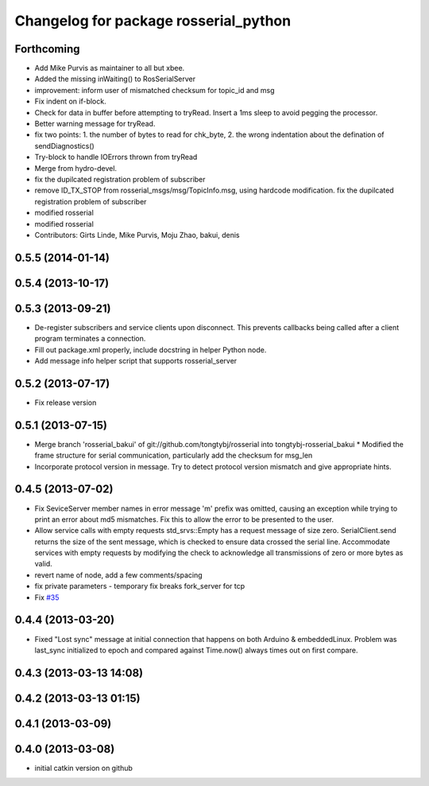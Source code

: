 ^^^^^^^^^^^^^^^^^^^^^^^^^^^^^^^^^^^^^^
Changelog for package rosserial_python
^^^^^^^^^^^^^^^^^^^^^^^^^^^^^^^^^^^^^^

Forthcoming
-----------
* Add Mike Purvis as maintainer to all but xbee.
* Added the missing inWaiting() to RosSerialServer
* improvement: inform user of mismatched checksum for topic_id and msg
* Fix indent on if-block.
* Check for data in buffer before attempting to tryRead. Insert a 1ms sleep to avoid pegging the processor.
* Better warning message for tryRead.
* fix two points: 1. the number of bytes to read for chk_byte, 2. the wrong indentation about the defination of sendDiagnostics()
* Try-block to handle IOErrors thrown from tryRead
* Merge from hydro-devel.
* fix the dupilcated registration problem of subscriber
* remove ID_TX_STOP from rosserial_msgs/msg/TopicInfo.msg, using hardcode modification. fix the dupilcated registration problem of subscriber
* modified rosserial
* modified rosserial
* Contributors: Girts Linde, Mike Purvis, Moju Zhao, bakui, denis

0.5.5 (2014-01-14)
------------------

0.5.4 (2013-10-17)
------------------

0.5.3 (2013-09-21)
------------------
* De-register subscribers and service clients upon disconnect.
  This prevents callbacks being called after a client program
  terminates a connection.
* Fill out package.xml properly, include docstring in helper Python node.
* Add message info helper script that supports rosserial_server

0.5.2 (2013-07-17)
------------------

* Fix release version

0.5.1 (2013-07-15)
------------------
* Merge branch 'rosserial_bakui' of git://github.com/tongtybj/rosserial into tongtybj-rosserial_bakui
  * Modified the frame structure for serial communication, particularly add the checksum for msg_len
* Incorporate protocol version in message. Try to detect protocol version mismatch and give appropriate hints.

0.4.5 (2013-07-02)
------------------
* Fix SeviceServer member names in error message
  'm' prefix was omitted, causing an exception while trying to print
  an error about md5 mismatches. Fix this to allow the error to be
  presented to the user.
* Allow service calls with empty requests
  std_srvs::Empty has a request message of size zero. SerialClient.send
  returns the size of the sent message, which is checked to ensure
  data crossed the serial line. Accommodate services with empty requests
  by modifying the check to acknowledge all transmissions of zero or
  more bytes as valid.
* revert name of node, add a few comments/spacing
* fix private parameters - temporary fix breaks fork_server for tcp
* Fix `#35 <https://github.com/ros-drivers/rosserial/issues/35>`_

0.4.4 (2013-03-20)
------------------
* Fixed "Lost sync" message at initial connection that happens on both Arduino &
  embeddedLinux. Problem was last_sync initialized to epoch and compared against
  Time.now() always times out on first compare.

0.4.3 (2013-03-13 14:08)
------------------------

0.4.2 (2013-03-13 01:15)
------------------------

0.4.1 (2013-03-09)
------------------

0.4.0 (2013-03-08)
------------------
* initial catkin version on github
